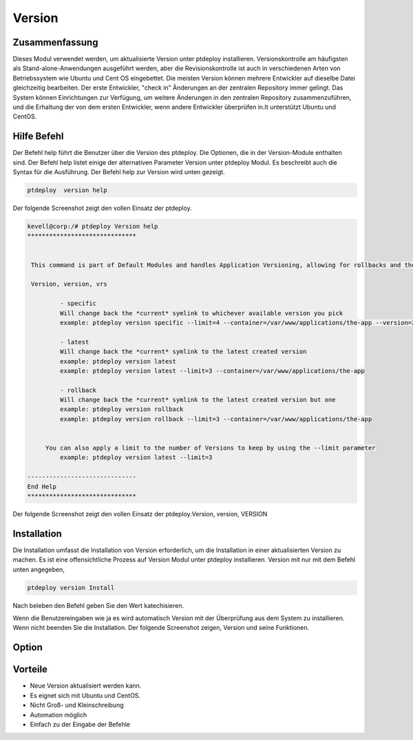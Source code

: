 =========
Version
=========

Zusammenfassung
-----------------------

Dieses Modul verwendet werden, um aktualisierte Version unter ptdeploy installieren. Versionskontrolle am häufigsten als Stand-alone-Anwendungen ausgeführt werden, aber die Revisionskontrolle ist auch in verschiedenen Arten von Betriebssystem wie Ubuntu und Cent OS eingebettet. Die meisten Version können mehrere Entwickler auf dieselbe Datei gleichzeitig bearbeiten. Der erste Entwickler, "check in" Änderungen an der zentralen Repository immer gelingt. Das System können Einrichtungen zur Verfügung, um weitere Änderungen in den zentralen Repository zusammenzuführen, und die Erhaltung der von dem ersten Entwickler, wenn andere Entwickler überprüfen in.It unterstützt Ubuntu und CentOS.

Hilfe Befehl
-----------------------

Der Befehl help führt die Benutzer über die Version des ptdeploy. Die Optionen, die in der Version-Module enthalten sind. Der Befehl help listet einige der alternativen Parameter Version unter ptdeploy Modul. Es beschreibt auch die Syntax für die Ausführung. Der Befehl help zur Version wird unten gezeigt.

.. code-block:: bash

	ptdeploy  version help

Der folgende Screenshot zeigt den vollen Einsatz der ptdeploy.

.. code-block:: bash


 kevell@corp:/# ptdeploy Version help
 ******************************


  This command is part of Default Modules and handles Application Versioning, allowing for rollbacks and the like.

  Version, version, vrs

          - specific
          Will change back the *current* symlink to whichever available version you pick
          example: ptdeploy version specific --limit=4 --container=/var/www/applications/the-app --version=2

          - latest
          Will change back the *current* symlink to the latest created version
          example: ptdeploy version latest
          example: ptdeploy version latest --limit=3 --container=/var/www/applications/the-app

          - rollback
          Will change back the *current* symlink to the latest created version but one
          example: ptdeploy version rollback
          example: ptdeploy version rollback --limit=3 --container=/var/www/applications/the-app


      You can also apply a limit to the number of Versions to keep by using the --limit parameter
          example: ptdeploy version latest --limit=3

 ------------------------------
 End Help
 ******************************


Der folgende Screenshot zeigt den vollen Einsatz der ptdeploy.Version, version, VERSION

Installation
----------------

Die Installation umfasst die Installation von Version erforderlich, um die Installation in einer aktualisierten Version zu machen. Es ist eine offensichtliche Prozess auf Version Modul unter ptdeploy installieren. Version mit nur mit dem Befehl unten angegeben,

.. code-block:: bash

	ptdeploy version Install

Nach beleben den Befehl geben Sie den Wert katechisieren.

Wenn die Benutzereingaben wie ja es wird automatisch Version mit der Überprüfung aus dem System zu installieren. Wenn nicht beenden Sie die Installation. Der folgende Screenshot zeigen, Version und seine Funktionen.


Option
------------

.. cssclass:: table-bordered

 +------------------------------+--------------------------------------------+-----------+----------------------------------------------+
 | Parameters                   | Alternative parameter                      | Option    | Kommentare                                   |
 +==============================+============================================+===========+==============================================+
 |Install version?(Y/N)         | Anstelle der Verwendung von Version        | Yes       | Unter ptdeploy Modul erfolgreich             |
 |                              | kann der Anwender nutzen Version,VERSION   |           | installiert                                  |
 +------------------------------+--------------------------------------------+-----------+----------------------------------------------+
 |Install version?(Y/N)         | Anstelle der Verwendung von Version kann   | No        | Verlassen Sie das Bild                       |
 |                              | der Anwender nutzen Version, VERSION.|     |           |                                              |
 +------------------------------+--------------------------------------------+-----------+----------------------------------------------+


Vorteile
---------------

* Neue Version aktualisiert werden kann.
* Es eignet sich mit Ubuntu und CentOS.
* Nicht Groß- und Kleinschreibung
* Automation möglich
* Einfach zu der Eingabe der Befehle
